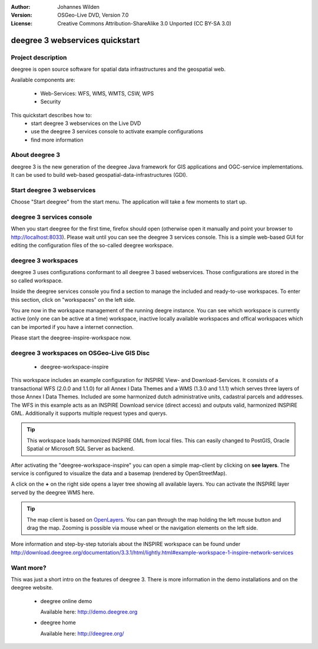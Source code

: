 :Author: Johannes Wilden
:Version: OSGeo-Live DVD, Version 7.0
:License: Creative Commons Attribution-ShareAlike 3.0 Unported  (CC BY-SA 3.0)

.. image:: ../../images/project_logos/logo-deegree.png
  :scale: 100 %
  :alt: project logo
  :align: right
  :target: http://deegree.org/

********************************************************************************
deegree 3 webservices quickstart 
********************************************************************************


Project description
================================================================================

deegree is open source software for spatial data infrastructures and the 
geospatial web.

Available components are:
 
  * Web-Services: WFS, WMS, WMTS, CSW, WPS
  * Security


This quickstart describes how to:
   * start deegree 3 webservices on the Live DVD
   * use the deegree 3 services console to activate example configurations
   * find more information


About deegree 3
================================================================================

deegree 3 is the new generation of the deegree Java framework for GIS 
applications and OGC-service implementations.
It can be used to build web-based geospatial-data-infrastructures (GDI).


Start deegree 3 webservices
================================================================================

Choose "Start deegree" from the start menu.
The application will take a few moments to start up.


deegree 3 services console
================================================================================

When you start deegree for the first time, firefox should open (otherwise open 
it manually and point your browser to http://localhost:8033). Please wait until 
you can see the deegree 3 services console. 
This is a simple web-based GUI for editing the configuration files of the 
so-called deegree workspace.


deegree 3 workspaces
================================================================================

deegree 3 uses configurations conformant to all deegree 3 based webservices. 
Those configurations are stored in the so called workspace.

Inside the deegree services console you find a section to manage the included 
and ready-to-use workspaces.
To enter this section, click on "workspaces" on the left side.

You are now in the workspace management of the running deegre instance.
You can see which workspace is currently active (only one can be active at a 
time) workspace, inactive locally available workspaces and offical workspaces 
which can be imported if you have a internet connection.

Please start the deegree-inspire-workspace now.


deegree 3 workspaces on OSGeo-Live GIS Disc
================================================================================

  * deegree-workspace-inspire

This workspace includes an example configuration for INSPIRE View- and 
Download-Services.
It consists of a transactional WFS (2.0.0 and 1.1.0) for all Annex I Data Themes
and a WMS (1.3.0 and 1.1.1) which serves three layers of those Annex I Data 
Themes.
Included are some harmonized dutch administrative units, cadastral parcels and 
addresses.
The WFS in this example acts as an INSPIRE Download service (direct access) and 
outputs valid, harmonized INSPIRE GML.
Additionally it supports multiple request types and querys.

.. tip::
   This workspace loads harmonized INSPIRE GML from local files.
   This can easily changed to PostGIS, Oracle Spatial or Microsoft SQL Server as 
   backend.

After activating the "deegree-workspace-inspire" you can open a simple 
map-client by clicking on **see layers**.
The service is configured to visualize the data and a basemap (rendered by 
OpenStreetMap).

A click on the **+** on the right side opens a layer tree showing all available 
layers. You can activate the INSPIRE layer served by the deegree WMS here.

.. tip::
   The map client is based on `OpenLayers <http://openlayers.org/>`_. 
   You can pan through the map holding the left mouse button and drag the map.
   Zooming is possible via mouse wheel or the navigation elements on the left side.

More information and step-by-step tutorials about the INSPIRE workspace can be 
found under http://download.deegree.org/documentation/3.3.1/html/lightly.html#example-workspace-1-inspire-network-services


Want more?
================================================================================

This was just a short intro on the features of deegree 3. 
There is more information in the demo installations and on the deegree website.

  * deegree online demo

    Available here: http://demo.deegree.org

  * deegree home

    Available here: http://deegree.org/

